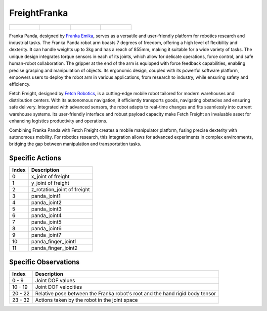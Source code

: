 FreightFranka
=============



.. list-table::

    * - .. figure:: ../../_static/images/freight_franka_front.jpeg
            :width: 200px
        .. centered:: front
      - .. figure:: ../../_static/images/freight_franka_back.jpeg
            :width: 200px
        .. centered:: back
      - .. figure:: ../../_static/images/freight_franka_left.jpeg
            :width: 200px
        .. centered:: left
      - .. figure:: ../../_static/images/freight_franka_right.jpeg
            :width: 200px
        .. centered:: right


Franka Panda, designed by `Franka Emika <https://www.franka.de/>`__, serves as a versatile and user-friendly platform for robotics research and industrial tasks. The Franka Panda robot arm boasts 7 degrees of freedom, offering a high level of flexibility and dexterity. It can handle weights up to 3kg and has a reach of 855mm, making it suitable for a wide variety of tasks. The unique design integrates torque sensors in each of its joints, which allow for delicate operations, force control, and safe human-robot collaboration. The gripper at the end of the arm is equipped with force feedback capabilities, enabling precise grasping and manipulation of objects. Its ergonomic design, coupled with its powerful software platform, empowers users to deploy the robot arm in various applications, from research to industry, while ensuring safety and efficiency.

Fetch Freight, designed by `Fetch Robotics <https://www.fetchrobotics.com/>`__, is a cutting-edge mobile robot tailored for modern warehouses and distribution centers. With its autonomous navigation, it efficiently transports goods, navigating obstacles and ensuring safe delivery. Integrated with advanced sensors, the robot adapts to real-time changes and fits seamlessly into current warehouse systems. Its user-friendly interface and robust payload capacity make Fetch Freight an invaluable asset for enhancing logistics productivity and operations.

Combining Franka Panda with Fetch Freight creates a mobile manipulator platform, fusing precise dexterity with autonomous mobility. For robotics research, this integration allows for advanced experiments in complex environments, bridging the gap between manipulation and transportation tasks.



Specific Actions
----------------

+-----------+----------------------------------------------------------------------------------------------+
| Index     | Description                                                                                  |
+===========+==============================================================================================+
| 0         | x_joint of freight                                                                           |
+-----------+----------------------------------------------------------------------------------------------+
| 1         | y_joint of freight                                                                           |
+-----------+----------------------------------------------------------------------------------------------+
| 2         | z_rotation_joint of freight                                                                  |
+-----------+----------------------------------------------------------------------------------------------+
| 3         | panda_joint1                                                                                 |
+-----------+----------------------------------------------------------------------------------------------+
| 4         | panda_joint2                                                                                 |
+-----------+----------------------------------------------------------------------------------------------+
| 5         | panda_joint3                                                                                 |
+-----------+----------------------------------------------------------------------------------------------+
| 6         | panda_joint4                                                                                 |
+-----------+----------------------------------------------------------------------------------------------+
| 7         | panda_joint5                                                                                 |
+-----------+----------------------------------------------------------------------------------------------+
| 8         | panda_joint6                                                                                 |
+-----------+----------------------------------------------------------------------------------------------+
| 9         | panda_joint7                                                                                 |
+-----------+----------------------------------------------------------------------------------------------+
| 10        | panda_finger_joint1                                                                          |
+-----------+----------------------------------------------------------------------------------------------+
| 11        | panda_finger_joint2                                                                          |
+-----------+----------------------------------------------------------------------------------------------+


Specific Observations
---------------------

+-----------------+-------------------------------------------------------------------------------------------------------------+
| Index           | Description                                                                                                 |
+=================+=============================================================================================================+
| 0 - 9           | Joint DOF values                                                                                            |
+-----------------+-------------------------------------------------------------------------------------------------------------+
| 10 - 19         | Joint DOF velocities                                                                                        |
+-----------------+-------------------------------------------------------------------------------------------------------------+
| 20 - 22         | Relative pose between the Franka robot's root and the hand rigid body tensor                                |
+-----------------+-------------------------------------------------------------------------------------------------------------+
| 23 - 32         | Actions taken by the robot in the joint space                                                               |
+-----------------+-------------------------------------------------------------------------------------------------------------+
